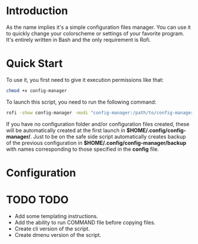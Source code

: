 * Introduction
As the name implies it's a simple configuration files manager. You can use it to quickly change your colorscheme or settings of your favorite program. It's entirely written in Bash and the only requirement is Rofi.
* Quick Start
To use it, you first need to give it execution permissions like that:
#+begin_src bash
chmod +x config-manager
#+end_src
To launch this script, you need to run the following command:
#+begin_src bash
rofi -show config-manager -modi "config-manager:/path/to/config-manager"
#+end_src
If you have no configuration folder and/or configuration files created, these will be automatically created at the first launch in *$HOME/.config/config-manager/*. Just to be on the safe side script automatically creates backup of the previous configuration in *$HOME/.config/config-manager/backup* with names corresponding to those specified in the *config* file.
* Configuration

* TODO TODO
- Add some templating instructions.
- Add the ability to run COMMAND file before copying files.
- Create cli version of the script.
- Create dmenu version of the script.
